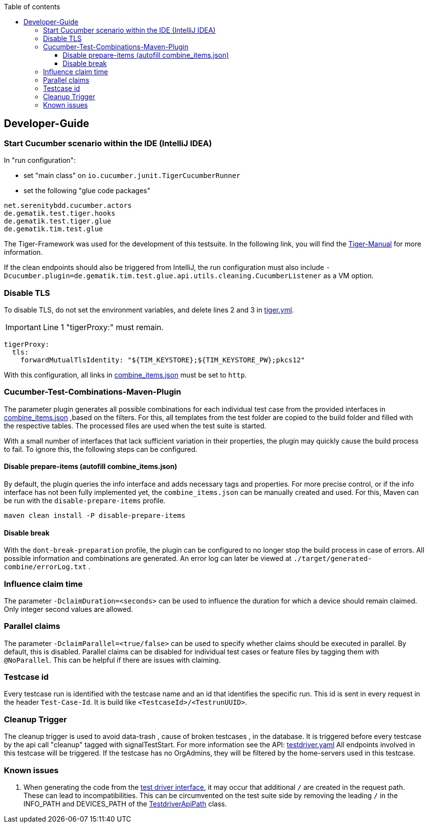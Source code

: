 :toc-title: Table of contents
:toc:
:toclevels: 4

:tip-caption:  pass:[&#128681;]
:sectanchors:

:classdia-caption: Class diagram
:seqdia-caption: Sequence diagram

:source-highlighter: prettify

:imagesdir: ../../doc/images
:imagesoutdir: ../images
:testdir: ../../Tests
:sourcedir: ../../src
:plantumldir: ../plantuml
:rootdir: ../../
== Developer-Guide

=== Start Cucumber scenario within the IDE (IntelliJ IDEA)

In "run configuration":

* set "main class" on `io.cucumber.junit.TigerCucumberRunner`

* set the following "glue code packages"

[source]
----
net.serenitybdd.cucumber.actors
de.gematik.test.tiger.hooks
de.gematik.test.tiger.glue
de.gematik.tim.test.glue
----

The Tiger-Framework was used for the development of this testsuite.
In the following link, you will find the link:https://gematik.github.io/app-Tiger/Tiger-User-Manual.html#_intellij[Tiger-Manual]
for more information.

If the clean endpoints should also be triggered from IntelliJ, the run configuration must also include
`-Dcucumber.plugin=de.gematik.tim.test.glue.api.utils.cleaning.CucumberListener` as a VM option.

[[Disable-TLS]]
=== Disable TLS

To disable TLS, do not set the environment variables, and delete lines 2 and 3 in  link:{rootdir}tiger.yml[tiger.yml].

IMPORTANT: Line 1 "tigerProxy:" must remain.

[source,yml,linenums]
----
tigerProxy:
  tls:
    forwardMutualTlsIdentity: "${TIM_KEYSTORE};${TIM_KEYSTORE_PW};pkcs12"
----

With this configuration, all links in link:{sourcedir}/test/resources/combine_items.json[combine_items.json] must be set to  `http`.

=== Cucumber-Test-Combinations-Maven-Plugin

The parameter plugin generates all possible combinations for each individual test case from the provided interfaces in link:{sourcedir}/test/resources/combine_items.json[combine_items.json] ,based on the filters.
For this, all templates from the test folder are copied to the build folder and filled with the respective tables.
The processed files are used when the test suite is started.

With a small number of interfaces that lack sufficient variation in their properties, the plugin may quickly cause the build process to fail.
To ignore this, the following steps can be configured.

==== Disable prepare-items (autofill combine_items.json)

By default, the plugin queries the info interface and adds necessary tags and properties.
For more precise control, or if the info interface has not been fully implemented yet, the `combine_items.json` can be manually created and used.
For this, Maven can be run with the `disable-prepare-items` profile.

----
maven clean install -P disable-prepare-items
----

==== Disable break

With the `dont-break-preparation` profile, the plugin can be configured to no longer stop the build process in case of errors.
All possible information and combinations are generated.
An error log can later be viewed at `./target/generated-combine/errorLog.txt` .

=== Influence claim time

The parameter `-DclaimDuration=<seconds>` can be used to influence the duration for which a device should remain claimed.
Only integer second values are allowed.

=== Parallel claims

The parameter `-DclaimParallel=<true/false>` can be used to specify whether claims should be executed in parallel.
By default, this is disabled.
Parallel claims can be disabled for individual test cases or feature files by tagging them with `@NoParallel`.
This can be helpful if there are issues with claiming.

=== Testcase id

Every testcase run is identified with the testcase name and an id that identifies the specific run.
This id is sent in every request in the header `Test-Case-Id`.
It is build like `<TestcaseId>/<TestrunUUID>`.

=== Cleanup Trigger

The cleanup trigger is used to avoid data-trash , cause of broken testcases , in the database.
It is triggered before every testcase by the api call "cleanup" tagged with signalTestStart.
For more information see the API: link:{sourcedir}/main/resources/api/TiMessengerTestTreiber.yaml[testdriver.yaml]
All endpoints involved in this testcase will be triggered.
If the testcase has no OrgAdmins, they will be filtered by the home-servers used in this testcase.

=== Known issues

. When generating the code from the link:https://github.com/gematik/api-ti-messenger/blob/main/src/openapi/TiMessengerTestTreiber.yaml[test driver interface], it may occur that additional `/` are created in the request path.
These can lead to incompatibilities.
This can be circumvented on the test suite side by removing the leading `/` in the INFO_PATH and DEVICES_PATH of the link:{sourcedir}/main/java/de/gematik/tim/test/glue/api/TestdriverApiPath.java[TestdriverApiPath] class.